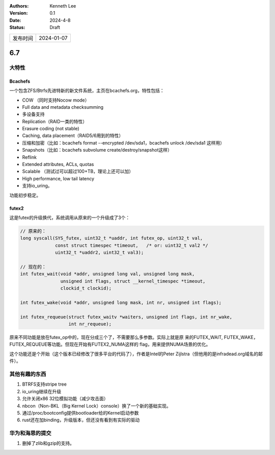 .. Kenneth Lee 版权所有 2024

:Authors: Kenneth Lee
:Version: 0.1
:Date: 2024-4-8
:Status: Draft

.. list-table::

   * - 发布时间
     - 2024-01-07

6.7
***

大特性
======

Bcachefs
---------

一个包含ZFS/Btrfs先进特新的新文件系统，主页在bcachefs.org，特性包括：

* COW （同时支持Nocow mode）
* Full data and metadata checksumming
* 多设备支持
* Replication（RAID一类的特性）
* Erasure coding (not stable)
* Caching, data placement（RAID5/6用到的特性）
* 压缩和加密（比如：bcachefs format --encrypted /dev/sda1，bcachefs unlock
  /dev/sda1 这样用）
* Snapshots（比如：bcachefs subvolume create/destroy/snapshot这样）
* Reflink
* Extended attributes, ACLs, quotas
* Scalable （测试过可以超过100+TB，理论上还可以加）
* High performance, low tail latency
* 支持io_uring。

功能初步稳定。

futex2
------

这是futex的升级换代，系统调用从原来的一个升级成了3个：

.. code:: c

  // 原来的：
  long syscall(SYS_futex, uint32_t *uaddr, int futex_op, uint32_t val,
               const struct timespec *timeout,   /* or: uint32_t val2 */
               uint32_t *uaddr2, uint32_t val3);

  // 现在的：
  int futex_wait(void *addr, unsigned long val, unsigned long mask,
                 unsigned int flags, struct __kernel_timespec *timeout,
                 clockid_t clockid);

  int futex_wake(void *addr, unsigned long mask, int nr, unsigned int flags);

  int futex_requeue(struct futex_waitv *waiters, unsigned int flags, int nr_wake,
                    int nr_requeue);

原来不同功能是放在futex_op中的，现在分成三个了，不需要那么多参数。实际上就是原
来的FUTEX_WAIT, FUTEX_WAKE，FUTEX_REQUEUE等功能。但现在开始有FUTEX2_NUMA这样的
flag，用来提供NUMA场景的优化。

这个功能还是个开始（这个版本已经修改了很多平台的代码了），作者是Intel的Peter
Zijlstra（但他用的是infradead.org域名的邮件）。

其他有趣的东西
==============

1. BTRFS支持stripe tree
2. io_uring继续在升级
3. 允许关闭x86 32位模拟功能（减少攻击面）
4. nbcon（Non-BKL（Big Kernel Lock）console）换了一个新的基础实现。
5. 通过/proc/bootconfig提供bootloader给的Kernel启动参数
6. rust还在加binding，升级版本，但还没有看到有实际的驱动

华为和海思的提交
================

1. 删掉了zlib和gzip的支持。
